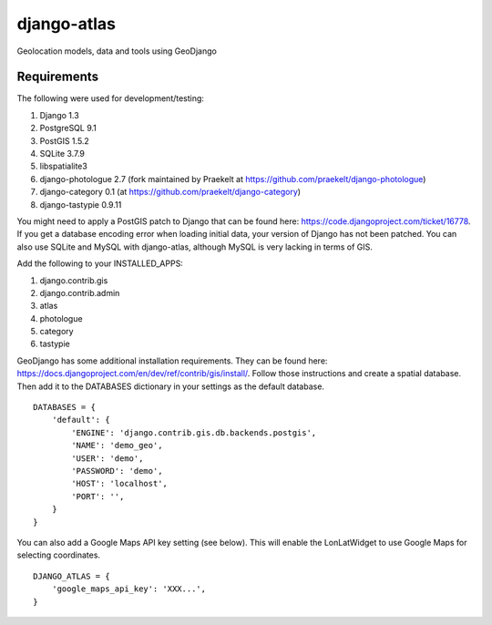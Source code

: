 django-atlas
===============

Geolocation models, data and tools using GeoDjango

Requirements
------------

The following were used for development/testing:

1. Django 1.3
2. PostgreSQL 9.1
3. PostGIS 1.5.2
4. SQLite 3.7.9
5. libspatialite3
6. django-photologue 2.7 (fork maintained by Praekelt at https://github.com/praekelt/django-photologue)
7. django-category 0.1 (at https://github.com/praekelt/django-category)
8. django-tastypie 0.9.11

You might need to apply a PostGIS patch to Django that can be found here: https://code.djangoproject.com/ticket/16778. If you get a database encoding error when loading
initial data, your version of Django has not been patched. You can also use SQLite and MySQL with django-atlas, although MySQL is very lacking in terms of GIS. 

Add the following to your INSTALLED_APPS:

1. django.contrib.gis
2. django.contrib.admin
3. atlas
4. photologue
5. category
6. tastypie

GeoDjango has some additional installation requirements. They can be found here: https://docs.djangoproject.com/en/dev/ref/contrib/gis/install/.
Follow those instructions and create a spatial database. Then add it to the DATABASES dictionary in your settings as the default database.
::
    DATABASES = {
        'default': {
            'ENGINE': 'django.contrib.gis.db.backends.postgis',
            'NAME': 'demo_geo',
            'USER': 'demo',
            'PASSWORD': 'demo',
            'HOST': 'localhost',
            'PORT': '',
        }
    }

You can also add a Google Maps API key setting (see below). This will enable the LonLatWidget to use Google Maps for selecting coordinates.
::
    DJANGO_ATLAS = {
        'google_maps_api_key': 'XXX...',
    }